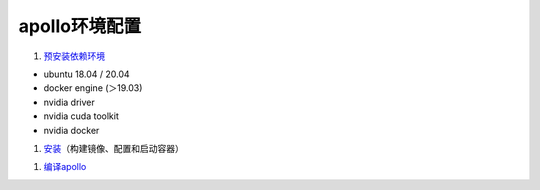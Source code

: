 
apollo环境配置
==============


#. `预安装依赖环境 <https://github.com/ApolloAuto/apollo/blob/master/docs/specs/prerequisite_software_installation_guide.md>`_


* ubuntu 18.04 / 20.04
* docker engine (＞19.03)
* nvidia driver
* nvidia cuda toolkit
* nvidia docker 


#. `安装 <https://github.com/ApolloAuto/apollo/blob/master/docs/quickstart/apollo_software_installation_guide.md>`_\ （构建镜像、配置和启动容器）

.. prompt:: bash $,# auto

   # 进入容器
   $ bash docker/scripts/dev_into.sh


#. `编译apollo <https://github.com/ApolloAuto/apollo/blob/master/docs/howto/how_to_launch_and_run_apollo.md#run-apollo>`_

.. prompt:: bash $,# auto

   $ ./apollo.sh build_opt_gpu

